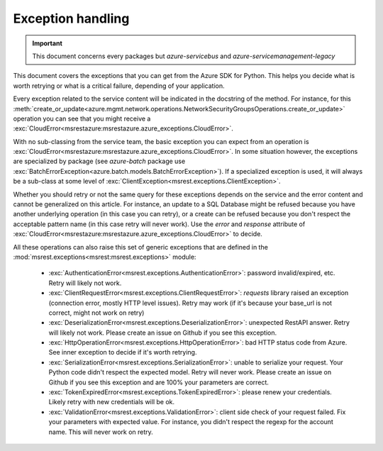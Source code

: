 Exception handling
==================

.. important:: This document concerns every packages but `azure-servicebus` and `azure-servicemanagement-legacy`

This document covers the exceptions that you can get from the Azure SDK for Python. This helps
you decide what is worth retrying or what is a critical failure, depending of your application.

Every exception related to the service content will be indicated in the docstring of the method. For instance, for this 
:meth:`create_or_update<azure.mgmt.network.operations.NetworkSecurityGroupsOperations.create_or_update>` operation
you can see that you might receive a :exc:`CloudError<msrestazure:msrestazure.azure_exceptions.CloudError>`.

With no sub-classing from the service team, the basic exception you can expect from an operation is :exc:`CloudError<msrestazure:msrestazure.azure_exceptions.CloudError>`. 
In some situation however, the exceptions are specialized by package (see `azure-batch` package use :exc:`BatchErrorException<azure.batch.models.BatchErrorException>`).
If a specialized exception is used, it will always be a sub-class at some level of :exc:`ClientException<msrest.exceptions.ClientException>`.

Whether you should retry or not the same query for these exceptions depends on the service and the error content and cannot be generalized on this article.
For instance, an update to a SQL Database might be refused because you have another underlying operation (in this case you can retry), or a create can be refused
because you don't respect the acceptable pattern name (in this case retry will never work). Use the `error` and `response` attribute of
:exc:`CloudError<msrestazure:msrestazure.azure_exceptions.CloudError>` to decide.

All these operations can also raise this set of generic exceptions that are defined in the :mod:`msrest.exceptions<msrest:msrest.exceptions>` module:

  - :exc:`AuthenticationError<msrest.exceptions.AuthenticationError>`: password invalid/expired, etc. Retry will likely not work.
  - :exc:`ClientRequestError<msrest.exceptions.ClientRequestError>`: `requests` library raised an exception (connection error, mostly HTTP level issues). Retry may work (if it's because your base_url is not correct, might not work on retry)
  - :exc:`DeserializationError<msrest.exceptions.DeserializationError>`: unexpected RestAPI answer. Retry will likely not work. Please create an issue on Github if you see this exception.
  - :exc:`HttpOperationError<msrest.exceptions.HttpOperationError>`: bad HTTP status code from Azure. See inner exception to decide if it's worth retrying.
  - :exc:`SerializationError<msrest.exceptions.SerializationError>`: unable to serialize your request. Your Python code didn't respect the expected model. Retry will never work. Please create an issue on Github if you see this exception and are 100% your parameters are correct.
  - :exc:`TokenExpiredError<msrest.exceptions.TokenExpiredError>`: please renew your credentials. Likely retry with new credentials will be ok.
  - :exc:`ValidationError<msrest.exceptions.ValidationError>`: client side check of your request failed. Fix your parameters with expected value. For instance, you didn't respect the regexp for the account name. This will never work on retry.
